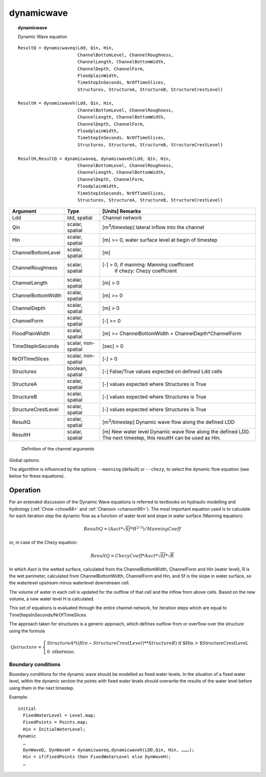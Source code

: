 .. index::
   single: dynamicwave
.. index::
   single: dynamicwaveq
.. index::
   single: dynamicwaveh

.. _dynamicwave:

***********
dynamicwave
***********
.. topic:: dynamicwave

   Dynamic Wave equation

::

   ResultQ = dynamicwaveq(Ldd, Qin, Hin,
                          ChannelBottomLevel, ChannelRoughness,
                          ChannelLength, ChannelBottomWidth,
                          ChannelDepth, ChannelForm,
                          FloodplainWidth,
                          TimeStepInSeconds, NrOfTimeSlices,
                          Structures, StructureA, StructureB, StructureCrestLevel)

   ResultH = dynamicwaveh(Ldd, Qin, Hin,
                          ChannelBottomLevel, ChannelRoughness,
                          ChannelLength, ChannelBottomWidth,
                          ChannelDepth, ChannelForm,
                          FloodplainWidth,
                          TimeStepInSeconds, NrOfTimeSlices,
                          Structures, StructureA, StructureB, StructureCrestLevel)

   ResultH,ResultQ = dynamicwaveq, dynamicwaveh(Ldd, Qin, Hin,
                          ChannelBottomLevel, ChannelRoughness,
                          ChannelLength, ChannelBottomWidth,
                          ChannelDepth, ChannelForm,
                          FloodplainWidth,
                          TimeStepInSeconds, NrOfTimeSlices,
                          Structures, StructureA, StructureB, StructureCrestLevel)



+------------------------+---------------+-------------------------------------------------------+
|Argument                | Type          | [Units] Remarks                                       |
+========================+===============+=======================================================+
|Ldd                     |ldd, spatial   |Channel network                                        |
+------------------------+---------------+-------------------------------------------------------+
|Qin                     |scalar, spatial|[m\ :sup:`3`\ /timestep]                               |
|                        |               |lateral inflow into the channel                        |
+------------------------+---------------+-------------------------------------------------------+
|Hin                     |scalar, spatial|[m] >= 0,                                              |
|                        |               |water surface level at begin of timestep               |
+------------------------+---------------+-------------------------------------------------------+
|ChannelBottomLevel      |scalar, spatial|[m]                                                    |
+------------------------+---------------+-------------------------------------------------------+
|ChannelRoughness        |scalar, spatial|[-] > 0, if manning: Manning coefficient               |
|                        |               |    if chezy: Chezy coefficient                        |
+------------------------+---------------+-------------------------------------------------------+
|ChannelLength           |scalar, spatial|[m] > 0                                                |
+------------------------+---------------+-------------------------------------------------------+
|ChannelBottomWidth      |scalar, spatial|[m] >= 0                                               |
+------------------------+---------------+-------------------------------------------------------+
|ChannelDepth            |scalar, spatial|[m] > 0                                                |
+------------------------+---------------+-------------------------------------------------------+
|ChannelForm             |scalar, spatial|[-] >= 0                                               |
+------------------------+---------------+-------------------------------------------------------+
|FloodPlainWidth         |scalar, spatial|[m] >= ChannelBottomWidth + ChannelDepth*ChannelForm   |
+------------------------+---------------+-------------------------------------------------------+
|TimeStepInSeconds       |scalar,        |[sec] > 0                                              |
|                        |non-spatial    |                                                       |
+------------------------+---------------+-------------------------------------------------------+
|NrOfTimeSlices          |scalar,        |[-] > 0                                                |
|                        |non-spatial    |                                                       |
+------------------------+---------------+-------------------------------------------------------+
|Structures              |boolean,       |[-]                                                    |
|                        |spatial        |False/True values expected on defined Ldd cells        |
+------------------------+---------------+-------------------------------------------------------+
|StructureA              |scalar,        |[-]                                                    |
|                        |spatial        |values expected where Structures is True               |
+------------------------+---------------+-------------------------------------------------------+
|StructureB              |scalar,        |[-]                                                    |
|                        |spatial        |values expected where Structures is True               |
+------------------------+---------------+-------------------------------------------------------+
|StructureCrestLevel     |scalar,        |[-]                                                    |
|                        |spatial        |values expected where Structures is True               |
+------------------------+---------------+-------------------------------------------------------+
|ResultQ                 |scalar, spatial|[m\ :sup:`3`\ /timestep]                               |
|                        |               |Dynamic wave flow along the defined LDD                |
+------------------------+---------------+-------------------------------------------------------+
|ResultH                 |scalar, spatial|[m] New water level                                    |
|                        |               |Dynamic wave flow along the defined LDD.               |
|                        |               |The next timestep, this resultH can be used as Hin.    |
+------------------------+---------------+-------------------------------------------------------+

 .. figure:: ../figures/DynamicWaveChannel.png

 Definition of the channel arguments


Global options:

The algortithm is influenced by the options :literal:`--manning` (default) or :literal:`--chezy`, to select the dynamic flow equation (see below for these equations).

Operation
=========

For an extended discussion of the Dynamic Wave equations is referred to textbooks on hydraulic modelling and hydrology
(:ref:`Chow <chow88>` and :ref:`Chanson <chanson99>`).
The most important equation used is to calculate for each iteration step the dynamic flow as a function of water level and slope in water surface (Manning equation):

.. math::

   ResultQ = (Aact * \sqrt{Sf} * R^{2/3}) / ManningCoeff

or, in case of the Chezy equation:

.. math::

   ResultQ = ChezyCoeff * Aact * \sqrt{Sf} * \sqrt{R}


In which Aact is the wetted surface, calculated from the ChannelBottomWidth, ChannelForm and Hin (water level), R is the wet perimeter, calculated from ChannelBottomWidth, ChannelForm and Hin, and Sf is the slope in water surface, so the waterlevel upstream minus waterlevel downstream cell.

The volume of water in each cell is updated for the outflow of that cell and the inflow from above cells. Based on the new volume, a new water level H is calculated.

This set of equations is evaluated through the entire channel network, for iteration steps which are equal to TimeStepsInSeconds/NrOfTimeSlices.

The approach taken for structures is a generic approach, which defines outflow from or overflow over the structure using the formula

.. math::

   Qstructure = \begin{cases}
    StructureA*((Hin-StructureCrestLevel)**StructureB) \text{  if $Hin > $StructureCrestLevel},\\
    0  \text{  otherwise}.
    \end{cases}

Boundary conditions
-------------------

Boundary conditions for the dynamic wave should be modelled as fixed water levels. In the situation of a fixed water level, within the dynamic section the points with fixed water levels should overwrite the results of the water level before using them in the next timestep.

Example::

  initial
    FixedWaterLevel = Level.map;
    FixedPoints = Points.map;
    Hin = InitialWaterLevel;
  dynamic
    …
    DynWaveQ, DynWaveH = dynamicwaveq,dynamicwaveh(LDD,Qin, Hin, ………);
    Hin = if(FixedPoints then FixedWaterLevel else DynWaveH);
    …
